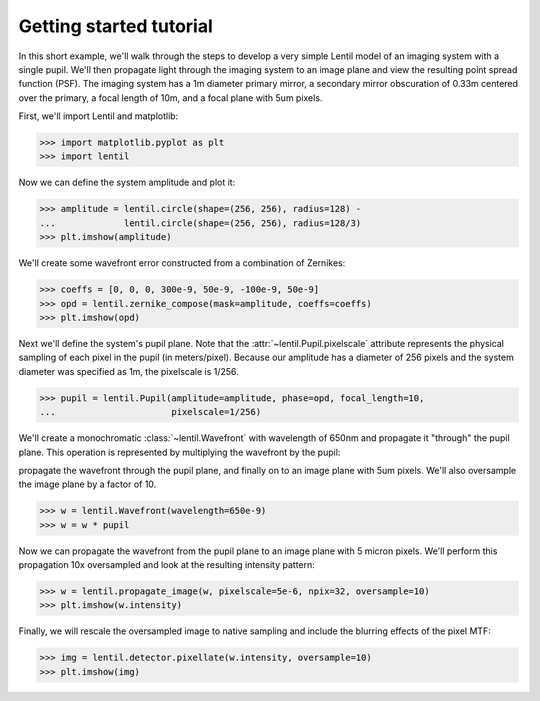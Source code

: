 .. _tutorial:

************************
Getting started tutorial
************************

In this short example, we'll walk through the steps to develop a very simple Lentil
model of an imaging system with a single pupil. We'll then propagate light through
the imaging system to an image plane and view the resulting point spread function
(PSF). The imaging system has a 1m diameter primary mirror, a secondary mirror
obscuration of 0.33m centered over the primary, a focal length of 10m, and a focal
plane with 5um pixels.

First, we'll import Lentil and matplotlib:

.. code-block:: pycon

    >>> import matplotlib.pyplot as plt
    >>> import lentil

Now we can define the system amplitude and plot it:

.. code-block:: pycon

    >>> amplitude = lentil.circle(shape=(256, 256), radius=128) -
    ...             lentil.circle(shape=(256, 256), radius=128/3)
    >>> plt.imshow(amplitude)

.. image:: /_static/img/getting_started_amp.png
    :width: 350px

We'll create some wavefront error constructed from a combination of Zernikes:

.. code-block:: pycon

    >>> coeffs = [0, 0, 0, 300e-9, 50e-9, -100e-9, 50e-9]
    >>> opd = lentil.zernike_compose(mask=amplitude, coeffs=coeffs)
    >>> plt.imshow(opd)

.. image:: /_static/img/getting_started_opd.png
    :width: 350px

Next we'll define the system's pupil plane. Note that the
:attr:`~lentil.Pupil.pixelscale` attribute represents the physical sampling of each
pixel in the pupil (in meters/pixel). Because our amplitude has a diameter of 256 pixels
and the system diameter was specified as 1m, the pixelscale is 1/256.

.. code-block:: pycon

    >>> pupil = lentil.Pupil(amplitude=amplitude, phase=opd, focal_length=10,
    ...                      pixelscale=1/256)

We'll create a monochromatic :class:`~lentil.Wavefront` with wavelength of 650nm and
propagate it "through" the pupil plane. This operation is represented by multiplying the
wavefront by the pupil:

propagate the wavefront through the pupil plane, and finally on to an image plane with
5um pixels. We'll also oversample the image plane by a factor of 10.

.. code-block:: pycon

    >>> w = lentil.Wavefront(wavelength=650e-9)
    >>> w = w * pupil

Now we can propagate the wavefront from the pupil plane to an image plane with 5 micron
pixels. We'll perform this propagation 10x oversampled and look at the resulting intensity
pattern:

.. code-block:: pycon

    >>> w = lentil.propagate_image(w, pixelscale=5e-6, npix=32, oversample=10)
    >>> plt.imshow(w.intensity)

.. image:: /_static/img/getting_started_psf_oversample.png
    :width: 350px

Finally, we will rescale the oversampled image to native sampling and include the
blurring effects of the pixel MTF:

.. code-block:: pycon

    >>> img = lentil.detector.pixellate(w.intensity, oversample=10)
    >>> plt.imshow(img)

.. image:: /_static/img/getting_started_psf_detector.png
    :width: 350px
